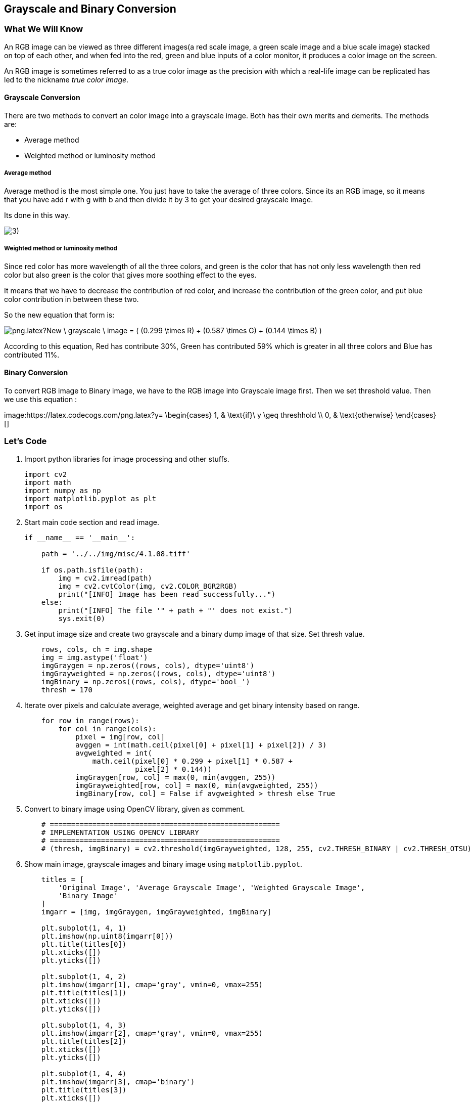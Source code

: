 :Author:    Arafat Hasan
:Email:     <opendoor.arafat[at]gmail[dot]com>
:Date:      August 29, 2020
:Revision:  v1.0



 





[[grayscale-and-binary-conversion]]
Grayscale and Binary Conversion
-------------------------------

[[what-we-will-know-7]]
What We Will Know
~~~~~~~~~~~~~~~~~

An RGB image can be viewed as three different images(a red scale image,
a green scale image and a blue scale image) stacked on top of each
other, and when fed into the red, green and blue inputs of a color
monitor, it produces a color image on the screen.

An RGB image is sometimes referred to as a true color image as the
precision with which a real-life image can be replicated has led to the
nickname _true color image_.

[[grayscale-conversion]]
Grayscale Conversion
^^^^^^^^^^^^^^^^^^^^

There are two methods to convert an color image into a grayscale image.
Both has their own merits and demerits. The methods are:

* Average method
* Weighted method or luminosity method

[[average-method]]
Average method
++++++++++++++

Average method is the most simple one. You just have to take the average
of three colors. Since its an RGB image, so it means that you have add r
with g with b and then divide it by 3 to get your desired grayscale
image.

Its done in this way.

image:https://latex.codecogs.com/png.latex?Grayscale = (R + G + B / 3)[]


[[weighted-method-or-luminosity-method]]
Weighted method or luminosity method
++++++++++++++++++++++++++++++++++++

Since red color has more wavelength of all the three colors, and green
is the color that has not only less wavelength then red color but also
green is the color that gives more soothing effect to the eyes.

It means that we have to decrease the contribution of red color, and
increase the contribution of the green color, and put blue color
contribution in between these two.

So the new equation that form is:

image:https://latex.codecogs.com/png.latex?New \ grayscale \ image = ( (0.299 \times R) + (0.587 \times G) + (0.144 \times B) ).[]

According to this equation, Red has contribute 30%, Green has
contributed 59% which is greater in all three colors and Blue has
contributed 11%.

[[binary-conversion]]
Binary Conversion
^^^^^^^^^^^^^^^^^

To convert RGB image to Binary image, we have to the RGB image into
Grayscale image first. Then we set threshold value. Then we use this
equation :

image:https://latex.codecogs.com/png.latex?y=
   \begin{cases}
     1, & \text{if}\ y \geq threshhold \\
     0, & \text{otherwise}
   \end{cases}[]

[[lets-code-7]]
Let's Code
~~~~~~~~~~

1.  Import python libraries for image processing and other stuffs.
+
[source,python]
-------------------------------------------------------------------------------
import cv2
import math
import numpy as np
import matplotlib.pyplot as plt
import os
-------------------------------------------------------------------------------
2.  Start main code section and read image.
+
[source,python]
-------------------------------------------------------------------------------
if __name__ == '__main__':

    path = '../../img/misc/4.1.08.tiff'

    if os.path.isfile(path):
        img = cv2.imread(path)
        img = cv2.cvtColor(img, cv2.COLOR_BGR2RGB)
        print("[INFO] Image has been read successfully...")
    else:
        print("[INFO] The file '" + path + "' does not exist.")
        sys.exit(0)
-------------------------------------------------------------------------------
3.  Get input image size and create two grayscale and a binary dump
image of that size. Set thresh value.
+
[source,python]
-------------------------------------------------------------------------------
    rows, cols, ch = img.shape
    img = img.astype('float')
    imgGraygen = np.zeros((rows, cols), dtype='uint8')
    imgGrayweighted = np.zeros((rows, cols), dtype='uint8')
    imgBinary = np.zeros((rows, cols), dtype='bool_')
    thresh = 170
-------------------------------------------------------------------------------
4.  Iterate over pixels and calculate average, weighted average and get
binary intensity based on range.
+
[source,python]
-------------------------------------------------------------------------------
    for row in range(rows):
        for col in range(cols):
            pixel = img[row, col]
            avggen = int(math.ceil(pixel[0] + pixel[1] + pixel[2]) / 3)
            avgweighted = int(
                math.ceil(pixel[0] * 0.299 + pixel[1] * 0.587 +
                          pixel[2] * 0.144))
            imgGraygen[row, col] = max(0, min(avggen, 255))
            imgGrayweighted[row, col] = max(0, min(avgweighted, 255))
            imgBinary[row, col] = False if avgweighted > thresh else True
-------------------------------------------------------------------------------
5.  Convert to binary image using OpenCV library, given as comment.
+
[source,python]
-------------------------------------------------------------------------------
    # ======================================================
    # IMPLEMENTATION USING OPENCV LIBRARY
    # ======================================================
    # (thresh, imgBinary) = cv2.threshold(imgGrayweighted, 128, 255, cv2.THRESH_BINARY | cv2.THRESH_OTSU)
-------------------------------------------------------------------------------
6.  Show main image, grayscale images and binary image using
`matplotlib.pyplot`.
+
[source,python]
-------------------------------------------------------------------------------
    titles = [
        'Original Image', 'Average Grayscale Image', 'Weighted Grayscale Image',
        'Binary Image'
    ]
    imgarr = [img, imgGraygen, imgGrayweighted, imgBinary]

    plt.subplot(1, 4, 1)
    plt.imshow(np.uint8(imgarr[0]))
    plt.title(titles[0])
    plt.xticks([])
    plt.yticks([])

    plt.subplot(1, 4, 2)
    plt.imshow(imgarr[1], cmap='gray', vmin=0, vmax=255)
    plt.title(titles[1])
    plt.xticks([])
    plt.yticks([])

    plt.subplot(1, 4, 3)
    plt.imshow(imgarr[2], cmap='gray', vmin=0, vmax=255)
    plt.title(titles[2])
    plt.xticks([])
    plt.yticks([])

    plt.subplot(1, 4, 4)
    plt.imshow(imgarr[3], cmap='binary')
    plt.title(titles[3])
    plt.xticks([])
    plt.yticks([])
    plt.show()

    print("[INFO] All operations finished successfully...")
-------------------------------------------------------------------------------

[[input-and-output-7]]
Input and Output
~~~~~~~~~~~~~~~~

[[image-output-7]]
Image Output
^^^^^^^^^^^^

image:/imgOut/RGB-to-gray-and-binary.png[RGB to grayscale
and binary conversion.]

[[text-output-7]]
Text Output
^^^^^^^^^^^

....
[INFO] Image has been read successfully...
[INFO] All operations finished successfully...
....


